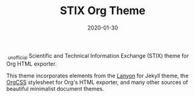#+TITLE: STIX Org Theme
#+DATE: 2020-01-30
#+STARTUP: showall

 _{unofficial} Scientific and Technical Information Exchange (STIX) theme
for Org HTML exporter.

This theme incorporates elements from the [[https://github.com/poole/lanyon][Lanyon]] for Jekyll theme, the
[[https://github.com/gongzhitaao/orgcss][OrgCSS]] stylesheet for Org's HTML exporter, and many other sources of
beautiful minimalist document themes.
